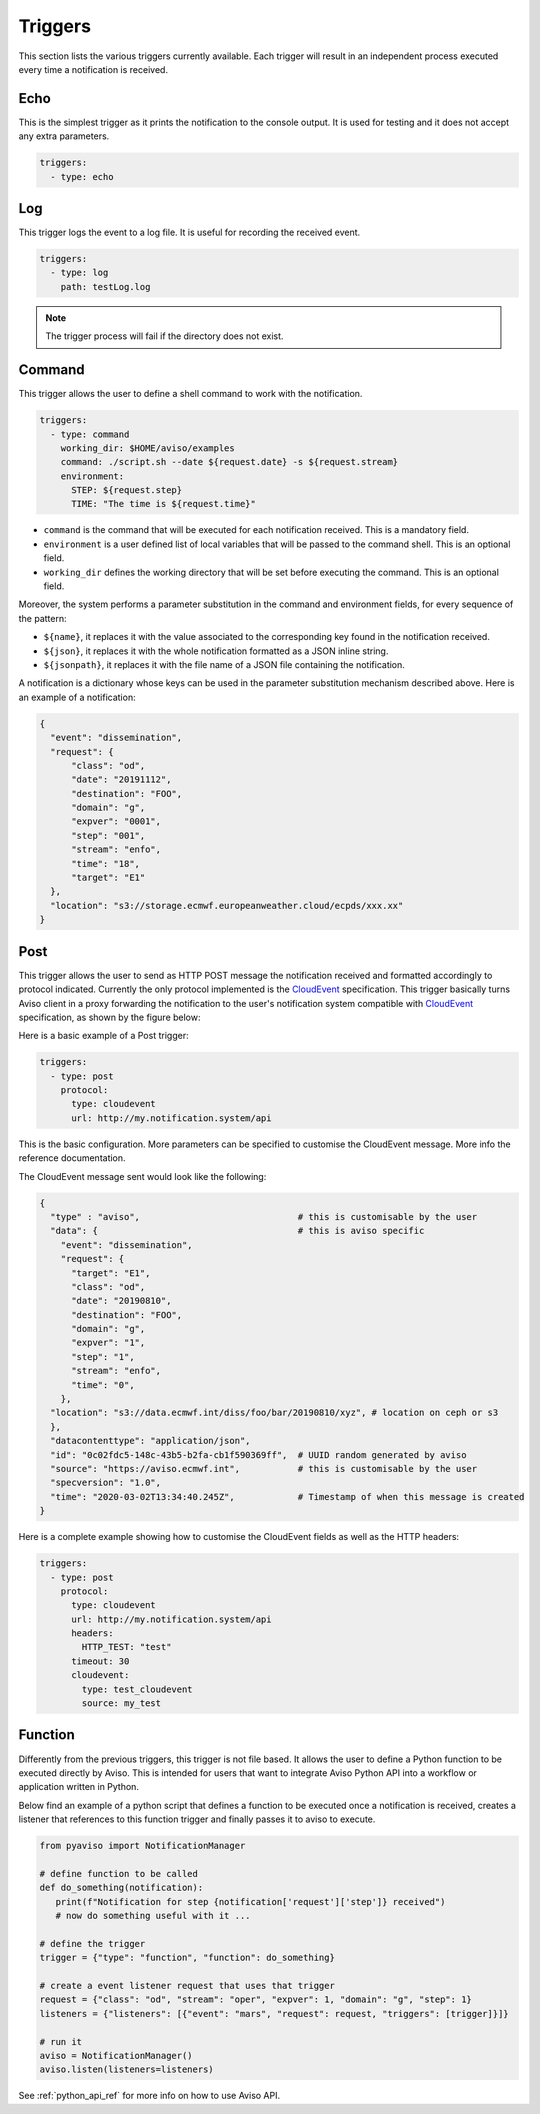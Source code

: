.. _triggers:

Triggers
========
This section lists the various triggers currently available. 
Each trigger will result in an independent process executed every time a notification is received. 

Echo
-------------------
This is the simplest trigger as it prints the notification to the console output. 
It is used for testing and it does not accept any extra parameters.

.. code-block:: yaml

  triggers:
    - type: echo


Log
-------------------
This trigger logs the event to a log file. It is useful for recording the received event. 

.. code-block:: yaml

  triggers:
    - type: log
      path: testLog.log

.. note::

  The trigger process will fail if the directory does not exist.


Command
-------------------
This trigger allows the user to define a shell command to work with the notification.

.. code-block:: yaml

  triggers:
    - type: command
      working_dir: $HOME/aviso/examples
      command: ./script.sh --date ${request.date} -s ${request.stream}
      environment:
        STEP: ${request.step}
        TIME: "The time is ${request.time}"

* ``command`` is the command that will be executed for each notification received. This is a mandatory field.
* ``environment`` is a user defined list of local variables that will be passed to the command shell. This is an optional field.
* ``working_dir`` defines the working directory that will be set before executing the command. This is an optional field.

Moreover, the system performs a parameter substitution in the command and environment fields, for every sequence of the pattern:

* ``${name}``, it replaces it with the value associated to the corresponding key found in the notification received.
* ``${json}``, it replaces it with the whole notification formatted as a JSON inline string.
* ``${jsonpath}``, it replaces it with the file name of a JSON file containing the notification.

A notification is a dictionary whose keys can be used in the parameter substitution mechanism described above. 
Here is an example of a notification:

.. code-block:: json

    {
      "event": "dissemination",
      "request": {
          "class": "od",
          "date": "20191112",
          "destination": "FOO",
          "domain": "g",
          "expver": "0001",
          "step": "001",
          "stream": "enfo",
          "time": "18",
          "target": "E1"
      },
      "location": "s3://storage.ecmwf.europeanweather.cloud/ecpds/xxx.xx"
    }


Post
-------------------
This trigger allows the user to send as HTTP POST message the notification received and 
formatted accordingly to protocol indicated. Currently the only protocol implemented is the CloudEvent_ specification. 
This trigger basically turns Aviso client in a proxy
forwarding the notification to the user's notification system compatible with CloudEvent_ specification, as shown 
by the figure below:

.. image:: ../_static/cloudEvent.png

Here is a basic example of a Post trigger:

.. code-block:: yaml

  triggers:
    - type: post
      protocol:
        type: cloudevent
        url: http://my.notification.system/api

This is the basic configuration. More parameters can be specified to customise the CloudEvent message. More info the reference documentation.

The CloudEvent message sent would look like the following: 

.. code-block:: json

  {
    "type" : "aviso",                              # this is customisable by the user
    "data": {                                      # this is aviso specific
      "event": "dissemination",                   
      "request": {
        "target": "E1",
        "class": "od",
        "date": "20190810",
        "destination": "FOO",
        "domain": "g",
        "expver": "1",
        "step": "1",
        "stream": "enfo",
        "time": "0",
      },
    "location": "s3://data.ecmwf.int/diss/foo/bar/20190810/xyz", # location on ceph or s3
    },
    "datacontenttype": "application/json",
    "id": "0c02fdc5-148c-43b5-b2fa-cb1f590369ff",  # UUID random generated by aviso
    "source": "https://aviso.ecmwf.int",           # this is customisable by the user
    "specversion": "1.0",
    "time": "2020-03-02T13:34:40.245Z",            # Timestamp of when this message is created
  }

Here is a complete example showing how to customise the CloudEvent fields as well as the HTTP headers:

.. code-block:: yaml

  triggers:
    - type: post
      protocol: 
        type: cloudevent
        url: http://my.notification.system/api
        headers:
          HTTP_TEST: "test"
        timeout: 30
        cloudevent: 
          type: test_cloudevent
          source: my_test


.. _CloudEvent: https://cloudevents.io/

Function
-------------------
Differently from the previous triggers, this trigger is not file based. It allows the user to define a Python function 
to be executed directly by Aviso. This is intended for users that want to integrate Aviso Python API into a workflow 
or application written in Python. 

Below find an example of a python script that defines a function to be executed once a notification is received, 
creates a listener that references to this function trigger and finally passes it to aviso to execute.

.. code-block:: python

   from pyaviso import NotificationManager

   # define function to be called
   def do_something(notification):
      print(f"Notification for step {notification['request']['step']} received")
      # now do something useful with it ...

   # define the trigger
   trigger = {"type": "function", "function": do_something}

   # create a event listener request that uses that trigger
   request = {"class": "od", "stream": "oper", "expver": 1, "domain": "g", "step": 1}
   listeners = {"listeners": [{"event": "mars", "request": request, "triggers": [trigger]}]}

   # run it
   aviso = NotificationManager()
   aviso.listen(listeners=listeners)

See :ref:`python_api_ref` for more info on how to use Aviso API.

